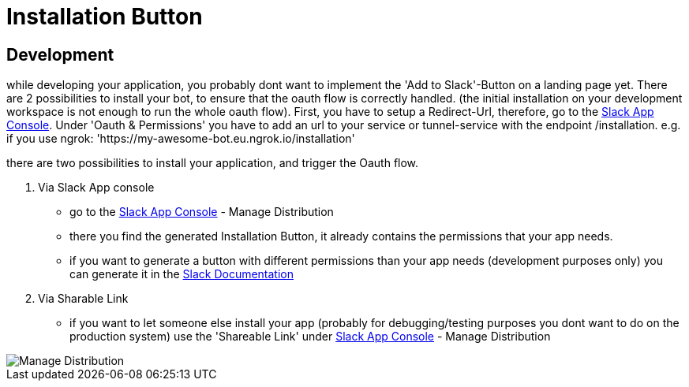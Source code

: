 = Installation Button
:excerpt: This Short guide will show you how to setup your Installation Button
:title: Installation Button
:order: 3
:source-highlighter: highlightjs

== Development

while developing your application, you probably dont want to implement the 'Add to Slack'-Button on a landing page yet.
There are 2 possibilities to install your bot, to ensure that the oauth flow is correctly handled.
(the initial installation on your development workspace is not enough to run the whole oauth flow).
First, you have to setup a Redirect-Url, therefore, go to the https://api.slack.com/apps[Slack App Console].
Under 'Oauth & Permissions' you have to add an url to your service or tunnel-service with the endpoint /installation.
e.g. if you use ngrok: 'https://my-awesome-bot.eu.ngrok.io/installation'


there are two possibilities to install your application, and trigger the Oauth flow.

1. Via Slack App console
- go to the https://api.slack.com/apps[Slack App Console] - Manage Distribution
- there you find the generated Installation Button, it already contains the permissions that your app needs.
- if you want to generate a button with different permissions than your app needs (development purposes only) you can generate it in the https://api.slack.com/docs/slack-button[Slack Documentation]

2. Via Sharable Link
- if you want to let someone else install your app (probably for debugging/testing purposes you dont want to do on the production system) use the 'Shareable Link' under https://api.slack.com/apps[Slack App Console] - Manage Distribution

image::images/manage_distribution.png[Manage Distribution]